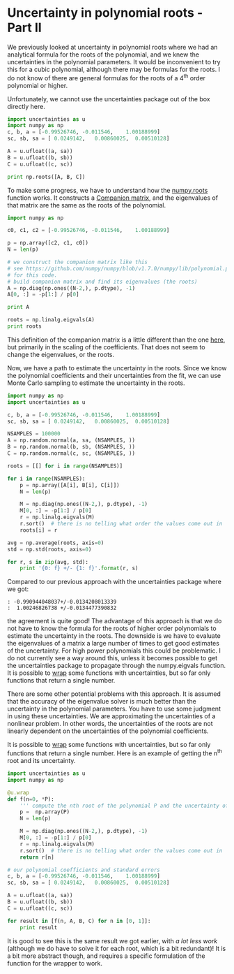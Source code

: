 * Uncertainty in polynomial roots - Part II
  :PROPERTIES:
  :categories: data analysis, uncertainty
  :date:     2013/07/06 15:31:38
  :updated:  2013/07/06 15:31:38
  :END:
We previously looked at uncertainty in polynomial roots where we had an analytical formula for the roots of the polynomial, and we knew the uncertainties in the polynomial parameters. It would be inconvenient to try this for a cubic polynomial, although there may be formulas for the roots. I do not know of there are general formulas for the roots of a 4^{th} order polynomial or higher. 

Unfortunately, we cannot use the uncertainties package out of the box directly here.

#+BEGIN_SRC python :session
import uncertainties as u
import numpy as np
c, b, a = [-0.99526746, -0.011546,    1.00188999]
sc, sb, sa = [ 0.0249142,   0.00860025,  0.00510128]

A = u.ufloat((a, sa))
B = u.ufloat((b, sb))
C = u.ufloat((c, sc))

print np.roots([A, B, C])
#+END_SRC

#+RESULTS:
: 
: >>> >>> >>> >>> >>> >>> >>> >>> Traceback (most recent call last):
:   File "<stdin>", line 1, in <module>
:   File "c:\Users\jkitchin\AppData\Local\Enthought\Canopy\User\lib\site-packages\numpy\lib\polynomial.py", line 218, in roots
:     p = p.astype(float)
:   File "c:\Users\jkitchin\AppData\Local\Enthought\Canopy\User\lib\site-packages\uncertainties\__init__.py", line 1257, in raise_error
:     % (self.__class__, coercion_type))
: TypeError: can't convert an affine function (<class 'uncertainties.Variable'>) to float; use x.nominal_value

To make some progress, we have to understand how the [[https://github.com/numpy/numpy/blob/v1.7.0/numpy/lib/polynomial.py#L149][numpy.roots]] function works. It constructs a [[http://en.wikipedia.org/wiki/Companion_matrix][Companion matrix]], and the eigenvalues of that matrix are the same as the roots of the polynomial.  

#+BEGIN_SRC python
import numpy as np

c0, c1, c2 = [-0.99526746, -0.011546,    1.00188999]

p = np.array([c2, c1, c0])
N = len(p)

# we construct the companion matrix like this
# see https://github.com/numpy/numpy/blob/v1.7.0/numpy/lib/polynomial.py#L220
# for this code.
# build companion matrix and find its eigenvalues (the roots)
A = np.diag(np.ones((N-2,), p.dtype), -1)
A[0, :] = -p[1:] / p[0]

print A

roots = np.linalg.eigvals(A)
print roots
#+END_SRC

#+RESULTS:
: [[ 0.01152422  0.99338996]
:  [ 1.          0.        ]]
: [ 1.00246827 -0.99094405]

This definition of the companion matrix is a little different than the one [[http://en.wikipedia.org/wiki/Companion_matrix][here]], but primarily in the scaling of the coefficients. That does not seem to change the eigenvalues, or the roots. 

Now, we have a path to estimate the uncertainty in the roots. Since we know the polynomial coefficients and their uncertainties from the fit, we can use Monte Carlo sampling to estimate the uncertainty in the roots. 

#+BEGIN_SRC python
import numpy as np
import uncertainties as u

c, b, a = [-0.99526746, -0.011546,    1.00188999]
sc, sb, sa = [ 0.0249142,   0.00860025,  0.00510128]

NSAMPLES = 100000
A = np.random.normal(a, sa, (NSAMPLES, ))
B = np.random.normal(b, sb, (NSAMPLES, ))
C = np.random.normal(c, sc, (NSAMPLES, ))

roots = [[] for i in range(NSAMPLES)]

for i in range(NSAMPLES):
    p = np.array([A[i], B[i], C[i]])
    N = len(p)
    
    M = np.diag(np.ones((N-2,), p.dtype), -1)
    M[0, :] = -p[1:] / p[0]
    r = np.linalg.eigvals(M)
    r.sort()  # there is no telling what order the values come out in
    roots[i] = r
    
avg = np.average(roots, axis=0)
std = np.std(roots, axis=0)

for r, s in zip(avg, std):
    print '{0: f} +/- {1: f}'.format(r, s)
#+END_SRC

#+RESULTS:
: -0.990949 +/-  0.013435
:  1.002443 +/-  0.013462

Compared to our previous approach with the uncertainties package where we got:

#+begin_example
: -0.990944048037+/-0.0134208013339
:  1.00246826738 +/-0.0134477390832
#+end_example

the agreement is quite good! The advantage of this approach is that we do not have to know the formula for the roots of higher order polynomials to estimate the uncertainty in the roots. The downside is we have to evaluate the eigenvalues of a matrix a large number of times to get good estimates of the uncertainty. For high power polynomials this could be problematic. I do not currently see a way around this, unless it becomes possible to get the uncertainties package to propagate through the numpy.eigvals function. It is possible to [[http://pythonhosted.org/uncertainties/user_guide.html#making-custom-functions-accept-numbers-with-uncertainties][wrap]] some functions with uncertainties, but so far only functions that return a single number.

There are some other potential problems with this approach.  It is assumed that the accuracy of the eigenvalue solver is much better than the uncertainty in the polynomial parameters. You have to use some judgment in using these uncertainties. We are approximating the uncertainties of a nonlinear problem. In other words, the uncertainties of the roots are not linearly dependent on the uncertainties of the polynomial coefficients.  

It is possible to [[http://pythonhosted.org/uncertainties/user_guide.html#making-custom-functions-accept-numbers-with-uncertainties][wrap]] some functions with uncertainties, but so far only functions that return a single number. Here is an example of getting the n^{th} root and its uncertainty.

#+BEGIN_SRC python
import uncertainties as u
import numpy as np

@u.wrap
def f(n=0, *P):
    ''' compute the nth root of the polynomial P and the uncertainty of the root'''
    p =  np.array(P)
    N = len(p)
    
    M = np.diag(np.ones((N-2,), p.dtype), -1)
    M[0, :] = -p[1:] / p[0]
    r = np.linalg.eigvals(M)
    r.sort()  # there is no telling what order the values come out in
    return r[n]

# our polynomial coefficients and standard errors
c, b, a = [-0.99526746, -0.011546,    1.00188999]
sc, sb, sa = [ 0.0249142,   0.00860025,  0.00510128]

A = u.ufloat((a, sa))
B = u.ufloat((b, sb))
C = u.ufloat((c, sc))

for result in [f(n, A, B, C) for n in [0, 1]]:
    print result
#+END_SRC

#+RESULTS:
: -0.990944048037+/-0.013420800377
: 1.00246826738+/-0.0134477388218

It is good to see this is the same result we got earlier, with /a lot less work/ (although we do have to solve it for each root, which is a bit redundant)! It is a bit more abstract though, and requires a specific formulation of the function for the wrapper to work.
